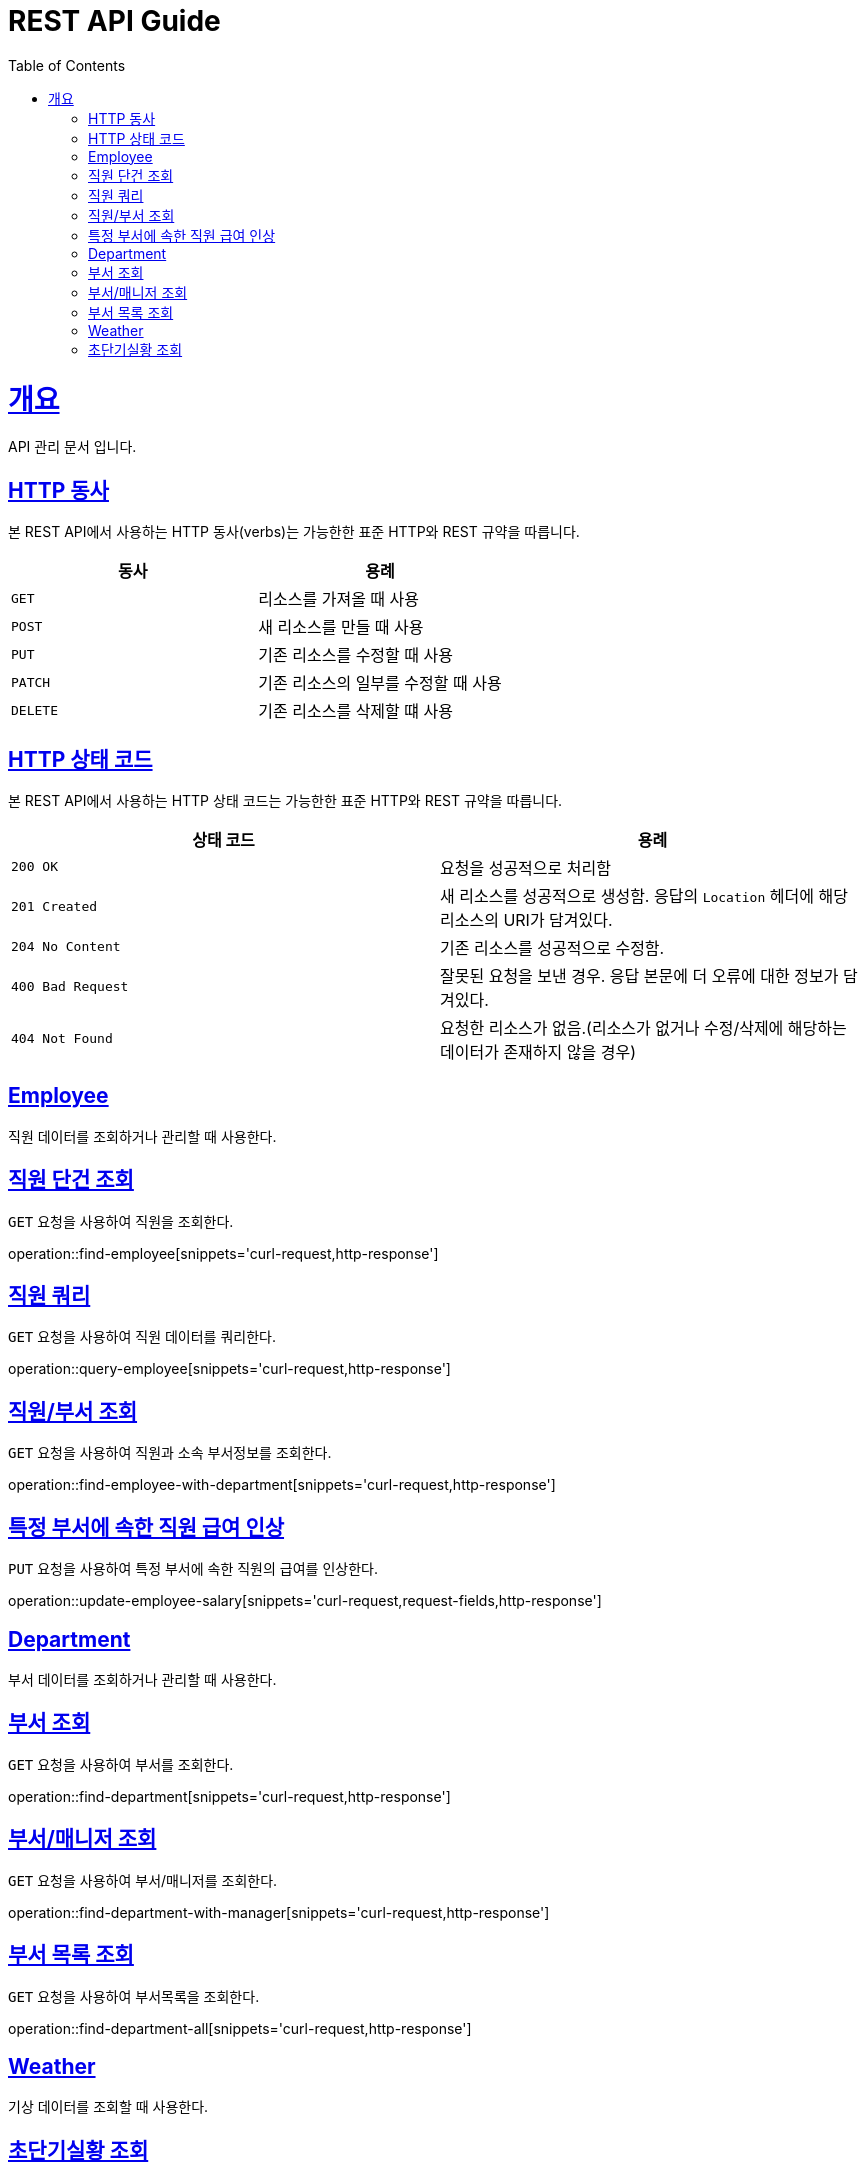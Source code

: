 = REST API Guide
:doctype: book
:icons: font
:source-highlighter: highlightjs
:toc: left
:toclevels: 4
:sectlinks:
:operation-curl-request-title: Example request
:operation-http-response-title: Example response

[[overview]]
= 개요
API 관리 문서 입니다.

[[overview-http-verbs]]
== HTTP 동사

본 REST API에서 사용하는 HTTP 동사(verbs)는 가능한한 표준 HTTP와 REST 규약을 따릅니다.

|===
| 동사 | 용례

| `GET`
| 리소스를 가져올 때 사용

| `POST`
| 새 리소스를 만들 때 사용

| `PUT`
| 기존 리소스를 수정할 때 사용

| `PATCH`
| 기존 리소스의 일부를 수정할 때 사용

| `DELETE`
| 기존 리소스를 삭제할 떄 사용
|===

[[overview-http-status-codes]]
== HTTP 상태 코드

본 REST API에서 사용하는 HTTP 상태 코드는 가능한한 표준 HTTP와 REST 규약을 따릅니다.

|===
| 상태 코드 | 용례

| `200 OK`
| 요청을 성공적으로 처리함

| `201 Created`
| 새 리소스를 성공적으로 생성함. 응답의 `Location` 헤더에 해당 리소스의 URI가 담겨있다.

| `204 No Content`
| 기존 리소스를 성공적으로 수정함.

| `400 Bad Request`
| 잘못된 요청을 보낸 경우. 응답 본문에 더 오류에 대한 정보가 담겨있다.

| `404 Not Found`
| 요청한 리소스가 없음.(리소스가 없거나 수정/삭제에 해당하는 데이터가 존재하지 않을 경우)
|===

[[resources-employee]]
== Employee

직원 데이터를 조회하거나 관리할 때 사용한다.

[[resouces-find-employee]]
== 직원 단건 조회

`GET` 요청을 사용하여 직원을 조회한다.

operation::find-employee[snippets='curl-request,http-response']

[[resources-query-employee]]
== 직원 쿼리

`GET` 요청을 사용하여 직원 데이터를 쿼리한다.

operation::query-employee[snippets='curl-request,http-response']

[[resources-find-employee-with-department]]
== 직원/부서 조회

`GET` 요청을 사용하여 직원과 소속 부서정보를 조회한다.

operation::find-employee-with-department[snippets='curl-request,http-response']

[[resources-update-employee-salary]]
== 특정 부서에 속한 직원 급여 인상

`PUT` 요청을 사용하여 특정 부서에 속한 직원의 급여를 인상한다.

operation::update-employee-salary[snippets='curl-request,request-fields,http-response']

[[resources-department]]
== Department

부서 데이터를 조회하거나 관리할 때 사용한다.

[[resouces-find-department]]
== 부서 조회

`GET` 요청을 사용하여 부서를 조회한다.

operation::find-department[snippets='curl-request,http-response']

[[resouces-find-department-with-manager]]
== 부서/매니저 조회

`GET` 요청을 사용하여 부서/매니저를 조회한다.

operation::find-department-with-manager[snippets='curl-request,http-response']

[[resouces-find-department-all]]
== 부서 목록 조회

`GET` 요청을 사용하여 부서목록을 조회한다.

operation::find-department-all[snippets='curl-request,http-response']

[[resources-weather]]
== Weather

기상 데이터를 조회할 때 사용한다.

[[resources-find-weahter]]
== 초단기실황 조회

`GET` 요청을 사용하여 초단기실황을 조회한다.

operation::find-weather[snippets='curl-request,request-fields,http-response']